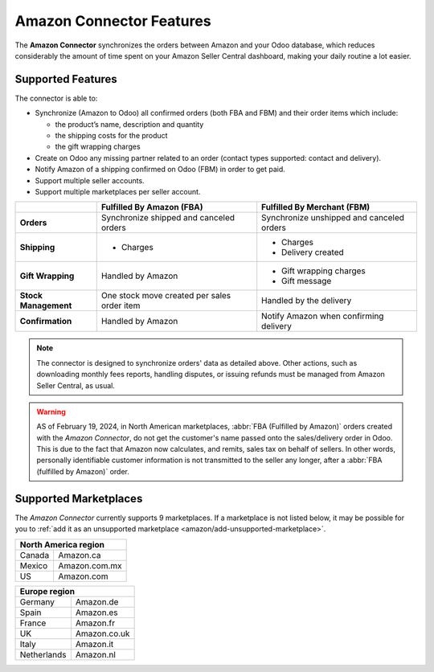 =========================
Amazon Connector Features
=========================

The **Amazon Connector** synchronizes the orders between Amazon and your Odoo database, which
reduces considerably the amount of time spent on your Amazon Seller Central dashboard, making your
daily routine a lot easier.

Supported Features
==================

The connector is able to:

- Synchronize (Amazon to Odoo) all confirmed orders (both FBA and FBM) and their order items which
  include:

  - the product’s name, description and quantity
  - the shipping costs for the product
  - the gift wrapping charges

- Create on Odoo any missing partner related to an order (contact types supported: contact and
  delivery).
- Notify Amazon of a shipping confirmed on Odoo (FBM) in order to get paid.

- Support multiple seller accounts.
- Support multiple marketplaces per seller account.

+----------------------+----------------------------+-------------------------------------+
|                      | Fulfilled By Amazon (FBA)  | Fulfilled By Merchant (FBM)         |
+======================+============================+=====================================+
| **Orders**           | Synchronize shipped and    | Synchronize unshipped and canceled  |
|                      | canceled orders            | orders                              |
+----------------------+----------------------------+-------------------------------------+
| **Shipping**         | - Charges                  | - Charges                           |
|                      |                            | - Delivery created                  |
+----------------------+----------------------------+-------------------------------------+
| **Gift Wrapping**    | Handled by Amazon          | - Gift wrapping charges             |
|                      |                            | - Gift message                      |
+----------------------+----------------------------+-------------------------------------+
| **Stock Management** | One stock move created     | Handled by the delivery             |
|                      | per sales order item       |                                     |
+----------------------+----------------------------+-------------------------------------+
| **Confirmation**     | Handled by Amazon          | Notify Amazon when confirming       |
|                      |                            | delivery                            |
+----------------------+----------------------------+-------------------------------------+

.. note::
   The connector is designed to synchronize orders' data as detailed above. Other actions, such as
   downloading monthly fees reports, handling disputes, or issuing refunds must be managed from
   Amazon Seller Central, as usual.

.. warning::
   AS of February 19, 2024, in North American marketplaces, :abbr:`FBA (Fulfilled by Amazon)` orders
   created with the *Amazon Connector*, do not get the customer's name passed onto the
   sales/delivery order in Odoo. This is due to the fact that Amazon now calculates, and remits,
   sales tax on behalf of sellers. In other words, personally identifiable customer information is
   not transmitted to the seller any longer, after a :abbr:`FBA (fulfilled by Amazon)` order.

.. _amazon/supported-marketplaces:

Supported Marketplaces
======================

The *Amazon Connector* currently supports 9 marketplaces. If a marketplace is not listed below, it
may be possible for you to :ref:`add it as an unsupported marketplace
<amazon/add-unsupported-marketplace>`.

+-------------------------------+
| **North America region**      |
+===============+===============+
| Canada        | Amazon.ca     |
+---------------+---------------+
| Mexico        | Amazon.com.mx |
+---------------+---------------+
| US            | Amazon.com    |
+---------------+---------------+

+-------------------------------+
| **Europe region**             |
+===============+===============+
| Germany       | Amazon.de     |
+---------------+---------------+
| Spain         | Amazon.es     |
+---------------+---------------+
| France        | Amazon.fr     |
+---------------+---------------+
| UK            | Amazon.co.uk  |
+---------------+---------------+
| Italy         | Amazon.it     |
+---------------+---------------+
| Netherlands   | Amazon.nl     |
+---------------+---------------+

.. seealso::
   - :doc:`setup`
   - :doc:`manage`
